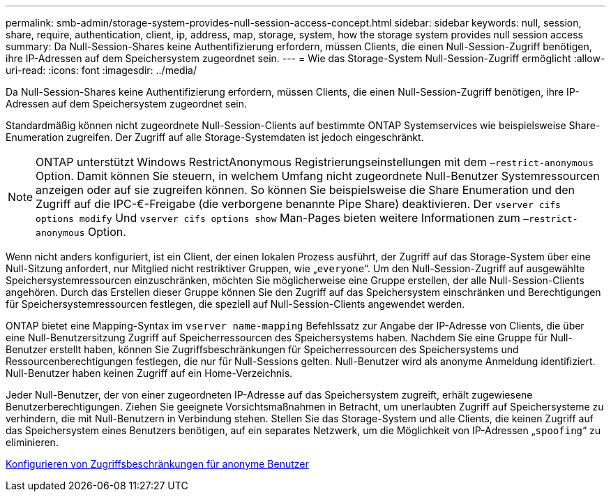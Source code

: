 ---
permalink: smb-admin/storage-system-provides-null-session-access-concept.html 
sidebar: sidebar 
keywords: null, session, share, require, authentication, client, ip, address, map, storage, system, how the storage system provides null session access 
summary: Da Null-Session-Shares keine Authentifizierung erfordern, müssen Clients, die einen Null-Session-Zugriff benötigen, ihre IP-Adressen auf dem Speichersystem zugeordnet sein. 
---
= Wie das Storage-System Null-Session-Zugriff ermöglicht
:allow-uri-read: 
:icons: font
:imagesdir: ../media/


[role="lead"]
Da Null-Session-Shares keine Authentifizierung erfordern, müssen Clients, die einen Null-Session-Zugriff benötigen, ihre IP-Adressen auf dem Speichersystem zugeordnet sein.

Standardmäßig können nicht zugeordnete Null-Session-Clients auf bestimmte ONTAP Systemservices wie beispielsweise Share-Enumeration zugreifen. Der Zugriff auf alle Storage-Systemdaten ist jedoch eingeschränkt.

[NOTE]
====
ONTAP unterstützt Windows RestrictAnonymous Registrierungseinstellungen mit dem `–restrict-anonymous` Option. Damit können Sie steuern, in welchem Umfang nicht zugeordnete Null-Benutzer Systemressourcen anzeigen oder auf sie zugreifen können. So können Sie beispielsweise die Share Enumeration und den Zugriff auf die IPC-€-Freigabe (die verborgene benannte Pipe Share) deaktivieren. Der `vserver cifs options modify` Und `vserver cifs options show` Man-Pages bieten weitere Informationen zum `–restrict-anonymous` Option.

====
Wenn nicht anders konfiguriert, ist ein Client, der einen lokalen Prozess ausführt, der Zugriff auf das Storage-System über eine Null-Sitzung anfordert, nur Mitglied nicht restriktiver Gruppen, wie „`everyone`“. Um den Null-Session-Zugriff auf ausgewählte Speichersystemressourcen einzuschränken, möchten Sie möglicherweise eine Gruppe erstellen, der alle Null-Session-Clients angehören. Durch das Erstellen dieser Gruppe können Sie den Zugriff auf das Speichersystem einschränken und Berechtigungen für Speichersystemressourcen festlegen, die speziell auf Null-Session-Clients angewendet werden.

ONTAP bietet eine Mapping-Syntax im `vserver name-mapping` Befehlssatz zur Angabe der IP-Adresse von Clients, die über eine Null-Benutzersitzung Zugriff auf Speicherressourcen des Speichersystems haben. Nachdem Sie eine Gruppe für Null-Benutzer erstellt haben, können Sie Zugriffsbeschränkungen für Speicherressourcen des Speichersystems und Ressourcenberechtigungen festlegen, die nur für Null-Sessions gelten. Null-Benutzer wird als anonyme Anmeldung identifiziert. Null-Benutzer haben keinen Zugriff auf ein Home-Verzeichnis.

Jeder Null-Benutzer, der von einer zugeordneten IP-Adresse auf das Speichersystem zugreift, erhält zugewiesene Benutzerberechtigungen. Ziehen Sie geeignete Vorsichtsmaßnahmen in Betracht, um unerlaubten Zugriff auf Speichersysteme zu verhindern, die mit Null-Benutzern in Verbindung stehen. Stellen Sie das Storage-System und alle Clients, die keinen Zugriff auf das Speichersystem eines Benutzers benötigen, auf ein separates Netzwerk, um die Möglichkeit von IP-Adressen „`spoofing`“ zu eliminieren.

xref:configure-access-restrictions-anonymous-users-task.adoc[Konfigurieren von Zugriffsbeschränkungen für anonyme Benutzer]
